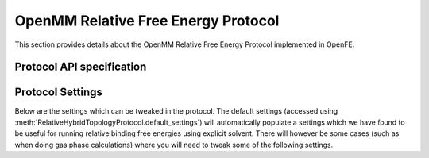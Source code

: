 OpenMM Relative Free Energy Protocol
====================================

This section provides details about the OpenMM Relative Free Energy Protocol
implemented in OpenFE.

Protocol API specification
--------------------------

.. module:: openfe.protocols.openmm_rfe

.. autosummary::
   :nosignatures:
   :toctree: generated/

   RelativeHybridTopologyProtocol
   RelativeHybridTopologyProtocolResult

Protocol Settings
-----------------


Below are the settings which can be tweaked in the protocol. The default settings (accessed using :meth:`RelativeHybridTopologyProtocol.default_settings`) will automatically populate a settings which we have found to be useful for running relative binding free energies using explicit solvent. There will however be some cases (such as when doing gas phase calculations) where you will need to tweak some of the following settings.

.. autopydantic_model:: RelativeHybridTopologyProtocolSettings
   :model-show-json: False
   :model-show-field-summary: False
   :model-show-config-member: False
   :model-show-config-summary: False
   :model-show-validator-members: False
   :model-show-validator-summary: False
   :field-list-validators: False
   :inherited-members: SettingsBaseModel
   :exclude-members: get_defaults
   :member-order: bysource

.. module:: openfe.protocols.openmm_rfe.equil_rfe_settings

.. autopydantic_model:: OpenMMSystemGeneratorFFSettings
   :model-show-json: False
   :model-show-field-summary: False
   :model-show-config-member: False
   :model-show-config-summary: False
   :model-show-validator-members: False
   :model-show-validator-summary: False
   :field-list-validators: False
   :inherited-members: SettingsBaseModel
   :member-order: bysource

.. autopydantic_model:: ThermoSettings
   :model-show-json: False
   :model-show-field-summary: False
   :model-show-config-member: False
   :model-show-config-summary: False
   :model-show-validator-members: False
   :model-show-validator-summary: False
   :field-list-validators: False
   :inherited-members: SettingsBaseModel
   :member-order: bysource

.. autopydantic_model:: AlchemicalSamplerSettings
   :model-show-json: False
   :model-show-field-summary: False
   :model-show-config-member: False
   :model-show-config-summary: False
   :model-show-validator-members: False
   :model-show-validator-summary: False
   :field-list-validators: False
   :inherited-members: SettingsBaseModel
   :member-order: bysource

.. autopydantic_model:: AlchemicalSettings
   :model-show-json: False
   :model-show-field-summary: False
   :model-show-config-member: False
   :model-show-config-summary: False
   :model-show-validator-members: False
   :model-show-validator-summary: False
   :field-list-validators: False
   :inherited-members: SettingsBaseModel
   :member-order: bysource

.. autopydantic_model:: OpenMMEngineSettings
   :model-show-json: False
   :model-show-field-summary: False
   :model-show-config-member: False
   :model-show-config-summary: False
   :model-show-validator-members: False
   :model-show-validator-summary: False
   :field-list-validators: False
   :inherited-members: SettingsBaseModel
   :member-order: bysource

.. autopydantic_model:: IntegratorSettings
   :model-show-json: False
   :model-show-field-summary: False
   :model-show-config-member: False
   :model-show-config-summary: False
   :model-show-validator-members: False
   :model-show-validator-summary: False
   :field-list-validators: False
   :inherited-members: SettingsBaseModel
   :member-order: bysource

.. autopydantic_model:: SimulationSettings
   :model-show-json: False
   :model-show-field-summary: False
   :model-show-config-member: False
   :model-show-config-summary: False
   :model-show-validator-members: False
   :model-show-validator-summary: False
   :field-list-validators: False
   :inherited-members: SettingsBaseModel
   :member-order: bysource

.. autopydantic_model:: SolvationSettings
   :model-show-json: False
   :model-show-field-summary: False
   :model-show-config-member: False
   :model-show-config-summary: False
   :model-show-validator-members: False
   :model-show-validator-summary: False
   :field-list-validators: False
   :inherited-members: SettingsBaseModel
   :member-order: bysource

.. autopydantic_model:: SystemSettings
   :model-show-json: False
   :model-show-field-summary: False
   :model-show-config-member: False
   :model-show-config-summary: False
   :model-show-validator-members: False
   :model-show-validator-summary: False
   :field-list-validators: False
   :inherited-members: SettingsBaseModel
   :member-order: bysource
